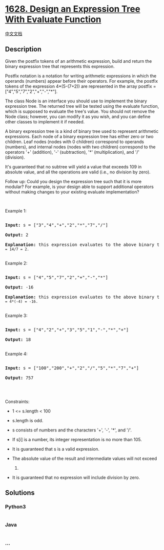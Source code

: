 * [[https://leetcode.com/problems/design-an-expression-tree-with-evaluate-function][1628.
Design an Expression Tree With Evaluate Function]]
  :PROPERTIES:
  :CUSTOM_ID: design-an-expression-tree-with-evaluate-function
  :END:
[[./solution/1600-1699/1628.Design an Expression Tree With Evaluate Function/README.org][中文文档]]

** Description
   :PROPERTIES:
   :CUSTOM_ID: description
   :END:

#+begin_html
  <p>
#+end_html

Given the postfix tokens of an arithmetic expression, build and return
the binary expression tree that represents this expression.

#+begin_html
  </p>
#+end_html

#+begin_html
  <p>
#+end_html

Postfix notation is a notation for writing arithmetic expressions in
which the operands (numbers) appear before their operators. For example,
the postfix tokens of the expression 4*(5-(7+2)) are represented in the
array postfix = ["4","5","7","2","+","-","*"].

#+begin_html
  </p>
#+end_html

#+begin_html
  <p>
#+end_html

The class Node is an interface you should use to implement the binary
expression tree. The returned tree will be tested using the evaluate
function, which is supposed to evaluate the tree's value. You should not
remove the Node class; however, you can modify it as you wish, and you
can define other classes to implement it if needed.

#+begin_html
  </p>
#+end_html

#+begin_html
  <p>
#+end_html

A binary expression tree is a kind of binary tree used to represent
arithmetic expressions. Each node of a binary expression tree has either
zero or two children. Leaf nodes (nodes with 0 children) correspond to
operands (numbers), and internal nodes (nodes with two children)
correspond to the operators '+' (addition), '-' (subtraction), '*'
(multiplication), and '/' (division).

#+begin_html
  </p>
#+end_html

#+begin_html
  <p>
#+end_html

It's guaranteed that no subtree will yield a value that exceeds 109 in
absolute value, and all the operations are valid (i.e., no division by
zero).

#+begin_html
  </p>
#+end_html

#+begin_html
  <p>
#+end_html

Follow up: Could you design the expression tree such that it is more
modular? For example, is your design able to support additional
operators without making changes to your existing evaluate
implementation?

#+begin_html
  </p>
#+end_html

#+begin_html
  <p>
#+end_html

 

#+begin_html
  </p>
#+end_html

#+begin_html
  <p>
#+end_html

Example 1:

#+begin_html
  </p>
#+end_html

#+begin_html
  <p>
#+end_html

#+begin_html
  </p>
#+end_html

#+begin_html
  <pre>

  <strong>Input:</strong> s = [&quot;3&quot;,&quot;4&quot;,&quot;+&quot;,&quot;2&quot;,&quot;*&quot;,&quot;7&quot;,&quot;/&quot;]

  <strong>Output:</strong> 2

  <strong>Explanation:</strong> this expression evaluates to the above binary tree with expression (<code>(3+4)*2)/7) = 14/7 = 2.</code>

  </pre>
#+end_html

#+begin_html
  <p>
#+end_html

Example 2:

#+begin_html
  </p>
#+end_html

#+begin_html
  <p>
#+end_html

#+begin_html
  </p>
#+end_html

#+begin_html
  <pre>

  <strong>Input:</strong> s = [&quot;4&quot;,&quot;5&quot;,&quot;7&quot;,&quot;2&quot;,&quot;+&quot;,&quot;-&quot;,&quot;*&quot;]

  <strong>Output:</strong> -16

  <strong>Explanation:</strong> this expression evaluates to the above binary tree with expression 4*(5-<code>(2+7)) = 4*(-4) = -16.</code>

  </pre>
#+end_html

#+begin_html
  <p>
#+end_html

Example 3:

#+begin_html
  </p>
#+end_html

#+begin_html
  <pre>

  <strong>Input:</strong> s = [&quot;4&quot;,&quot;2&quot;,&quot;+&quot;,&quot;3&quot;,&quot;5&quot;,&quot;1&quot;,&quot;-&quot;,&quot;*&quot;,&quot;+&quot;]

  <strong>Output:</strong> 18

  </pre>
#+end_html

#+begin_html
  <p>
#+end_html

Example 4:

#+begin_html
  </p>
#+end_html

#+begin_html
  <pre>

  <strong>Input:</strong> s = [&quot;100&quot;,&quot;200&quot;,&quot;+&quot;,&quot;2&quot;,&quot;/&quot;,&quot;5&quot;,&quot;*&quot;,&quot;7&quot;,&quot;+&quot;]

  <strong>Output:</strong> 757

  </pre>
#+end_html

#+begin_html
  <p>
#+end_html

 

#+begin_html
  </p>
#+end_html

#+begin_html
  <p>
#+end_html

Constraints:

#+begin_html
  </p>
#+end_html

#+begin_html
  <ul>
#+end_html

#+begin_html
  <li>
#+end_html

1 <= s.length < 100

#+begin_html
  </li>
#+end_html

#+begin_html
  <li>
#+end_html

s.length is odd.

#+begin_html
  </li>
#+end_html

#+begin_html
  <li>
#+end_html

s consists of numbers and the characters '+', '-', '*', and '/'.

#+begin_html
  </li>
#+end_html

#+begin_html
  <li>
#+end_html

If s[i] is a number, its integer representation is no more than 105.

#+begin_html
  </li>
#+end_html

#+begin_html
  <li>
#+end_html

It is guaranteed that s is a valid expression.

#+begin_html
  </li>
#+end_html

#+begin_html
  <li>
#+end_html

The absolute value of the result and intermediate values will not exceed
109.

#+begin_html
  </li>
#+end_html

#+begin_html
  <li>
#+end_html

It is guaranteed that no expression will include division by zero.

#+begin_html
  </li>
#+end_html

#+begin_html
  </ul>
#+end_html

** Solutions
   :PROPERTIES:
   :CUSTOM_ID: solutions
   :END:

#+begin_html
  <!-- tabs:start -->
#+end_html

*** *Python3*
    :PROPERTIES:
    :CUSTOM_ID: python3
    :END:
#+begin_src python
#+end_src

*** *Java*
    :PROPERTIES:
    :CUSTOM_ID: java
    :END:
#+begin_src java
#+end_src

*** *...*
    :PROPERTIES:
    :CUSTOM_ID: section
    :END:
#+begin_example
#+end_example

#+begin_html
  <!-- tabs:end -->
#+end_html
